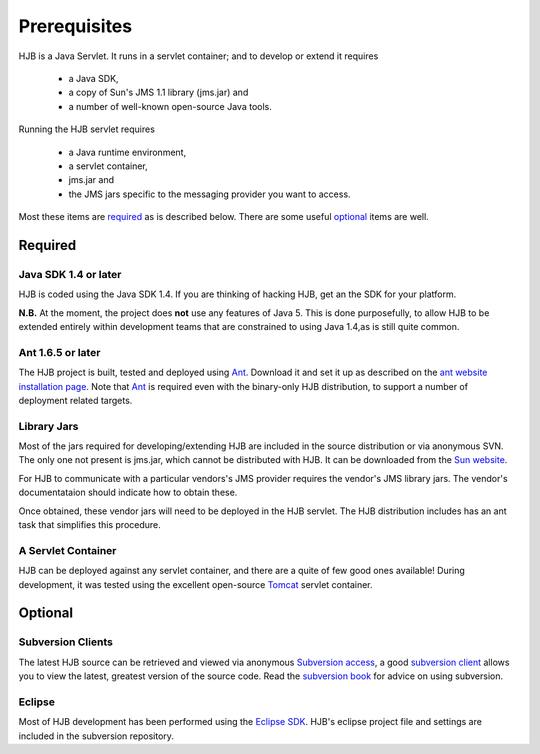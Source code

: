 =============
Prerequisites
=============

HJB is a Java Servlet.  It runs in a servlet container; and to develop
or extend it requires 

 * a Java SDK, 

 * a copy of Sun's JMS 1.1 library (jms.jar) and

 * a number of well-known open-source Java tools.

Running the HJB servlet requires 

 * a Java runtime environment, 

 * a servlet container, 

 * jms.jar and 

 * the JMS jars specific to the messaging provider you want to access.

Most these items are required_ as is described below.  There are some
useful optional_ items are well.

Required
--------

Java SDK 1.4 or later
*********************

HJB is coded using the Java SDK 1.4.  If you are thinking of hacking
HJB, get an the SDK for your platform.

**N.B.** At the moment, the project does **not** use any features of
Java 5. This is done purposefully, to allow HJB to be extended
entirely within development teams that are constrained to using Java
1.4,as is still quite common.


Ant 1.6.5 or later
******************

The HJB project is built, tested and deployed using `Ant`_. Download it
and set it up as described on the `ant website installation
page`_. Note that `Ant`_ is required even with the binary-only HJB
distribution, to support a number of deployment related targets.    

Library Jars
************

Most of the jars required for developing/extending HJB are included in
the source distribution or via anonymous SVN.  The only one not
present is jms.jar, which cannot be distributed with HJB.  It can be
downloaded from the `Sun website`_.

For HJB to communicate with a particular vendors's JMS provider
requires the vendor's JMS library jars.  The vendor's documentataion
should indicate how to obtain these.

Once obtained, these vendor jars will need to be deployed in the HJB
servlet.  The HJB distribution includes has an ant task that
simplifies this procedure.


A Servlet Container
*******************

HJB can be deployed against any servlet container, and there are a
quite of few good ones available! During development, it was tested
using the excellent open-source `Tomcat`_ servlet container.

Optional
--------

Subversion Clients
******************

The latest HJB source can be retrieved and viewed via anonymous
`Subversion access`_, a good `subversion client`_ allows you to view the
latest, greatest version of the source code. Read the `subversion
book`_ for advice on using subversion.

Eclipse
*******

Most of HJB development has been performed using the `Eclipse
SDK`_. HJB's eclipse project file and settings are included in the
subversion repository.

.. _Subversion access: ./repository.html

.. _Ant: http://ant.apache.org

.. _ant website installation page: http://ant.apache.org/manual/install.htm

.. _Eclipse SDK: http://www.eclipse.org

.. _Tomcat: http://tomcat.apache.org

.. _Sun website: http://java.sun.com/products/jms/docs.html

.. _subversion client: http://hjb.tigris.org/servlets/ProjectSource

.. _subversion book: http://svnbook.red-bean.com/